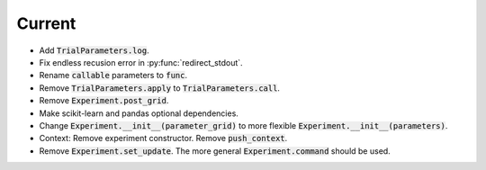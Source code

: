 Current
=======

- Add :code:`TrialParameters.log`.
- Fix endless recusion error in :py:func:`redirect_stdout`.
- Rename :code:`callable` parameters to :code:`func`.
- Remove :code:`TrialParameters.apply` to :code:`TrialParameters.call`.
- Remove :code:`Experiment.post_grid`.
- Make scikit-learn and pandas optional dependencies.
- Change :code:`Experiment.__init__(parameter_grid)` to more flexible :code:`Experiment.__init__(parameters)`.
- Context: Remove experiment constructor. Remove :code:`push_context`.
- Remove :code:`Experiment.set_update`. The more general :code:`Experiment.command` should be used.